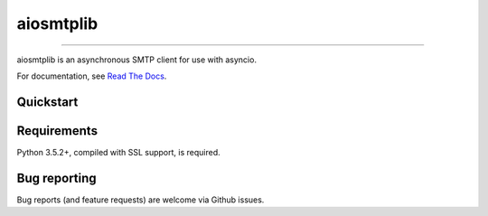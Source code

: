 aiosmtplib
==========

|travis| |codecov| |pypi-version| |pypi-python-versions| |pypi-status|
|pypi-license| |black|

------------

aiosmtplib is an asynchronous SMTP client for use with asyncio.

For documentation, see `Read The Docs`_.

Quickstart
----------

.. testcode::

    import asyncio
    from email.mime.text import MIMEText

    from aiosmtplib import send_message

    message = MIMEText("Sent via aiosmtplib")
    message["From"] = "root@localhost"
    message["To"] = "somebody@example.com"
    message["Subject"] = "Hello World!"

    loop = asyncio.get_event_loop()
    loop.run_until_complete(send_message(message, hostname="127.0.0.1", port=1025))


Requirements
------------
Python 3.5.2+, compiled with SSL support, is required.


Bug reporting
-------------
Bug reports (and feature requests) are welcome via Github issues.



.. |travis| image:: https://travis-ci.org/cole/aiosmtplib.svg?branch=master
           :target: https://travis-ci.org/cole/aiosmtplib
           :alt: "aiosmtplib TravisCI build status"
.. |pypi-version| image:: https://img.shields.io/pypi/v/aiosmtplib.svg
                 :target: https://pypi.python.org/pypi/aiosmtplib
                 :alt: "aiosmtplib on the Python Package Index"
.. |pypi-python-versions| image:: https://img.shields.io/pypi/pyversions/aiosmtplib.svg
.. |pypi-status| image:: https://img.shields.io/pypi/status/aiosmtplib.svg
.. |pypi-license| image:: https://img.shields.io/pypi/l/aiosmtplib.svg
.. |codecov| image:: https://codecov.io/gh/cole/aiosmtplib/branch/master/graph/badge.svg
             :target: https://codecov.io/gh/cole/aiosmtplib
.. |black| image:: https://img.shields.io/badge/code%20style-black-000000.svg
           :target: https://github.com/ambv/black
           :alt: "Code style: black"
.. _Read The Docs: https://aiosmtplib.readthedocs.io/en/latest/overview.html
